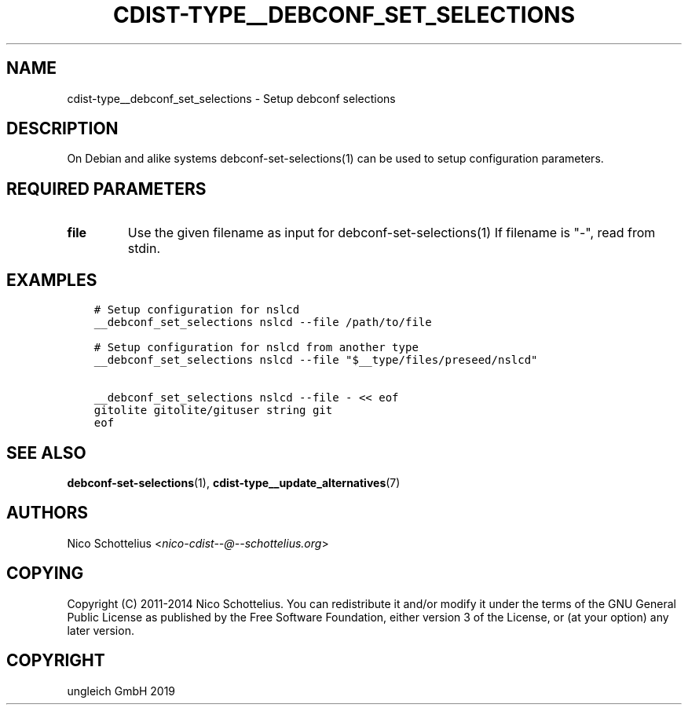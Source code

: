 .\" Man page generated from reStructuredText.
.
.TH "CDIST-TYPE__DEBCONF_SET_SELECTIONS" "7" "Jun 21, 2019" "5.1.2" "cdist"
.
.nr rst2man-indent-level 0
.
.de1 rstReportMargin
\\$1 \\n[an-margin]
level \\n[rst2man-indent-level]
level margin: \\n[rst2man-indent\\n[rst2man-indent-level]]
-
\\n[rst2man-indent0]
\\n[rst2man-indent1]
\\n[rst2man-indent2]
..
.de1 INDENT
.\" .rstReportMargin pre:
. RS \\$1
. nr rst2man-indent\\n[rst2man-indent-level] \\n[an-margin]
. nr rst2man-indent-level +1
.\" .rstReportMargin post:
..
.de UNINDENT
. RE
.\" indent \\n[an-margin]
.\" old: \\n[rst2man-indent\\n[rst2man-indent-level]]
.nr rst2man-indent-level -1
.\" new: \\n[rst2man-indent\\n[rst2man-indent-level]]
.in \\n[rst2man-indent\\n[rst2man-indent-level]]u
..
.SH NAME
.sp
cdist\-type__debconf_set_selections \- Setup debconf selections
.SH DESCRIPTION
.sp
On Debian and alike systems debconf\-set\-selections(1) can be used
to setup configuration parameters.
.SH REQUIRED PARAMETERS
.INDENT 0.0
.TP
.B file
Use the given filename as input for debconf\-set\-selections(1)
If filename is "\-", read from stdin.
.UNINDENT
.SH EXAMPLES
.INDENT 0.0
.INDENT 3.5
.sp
.nf
.ft C
# Setup configuration for nslcd
__debconf_set_selections nslcd \-\-file /path/to/file

# Setup configuration for nslcd from another type
__debconf_set_selections nslcd \-\-file "$__type/files/preseed/nslcd"

__debconf_set_selections nslcd \-\-file \- << eof
gitolite gitolite/gituser string git
eof
.ft P
.fi
.UNINDENT
.UNINDENT
.SH SEE ALSO
.sp
\fBdebconf\-set\-selections\fP(1), \fBcdist\-type__update_alternatives\fP(7)
.SH AUTHORS
.sp
Nico Schottelius <\fI\%nico\-cdist\-\-@\-\-schottelius.org\fP>
.SH COPYING
.sp
Copyright (C) 2011\-2014 Nico Schottelius. You can redistribute it
and/or modify it under the terms of the GNU General Public License as
published by the Free Software Foundation, either version 3 of the
License, or (at your option) any later version.
.SH COPYRIGHT
ungleich GmbH 2019
.\" Generated by docutils manpage writer.
.
